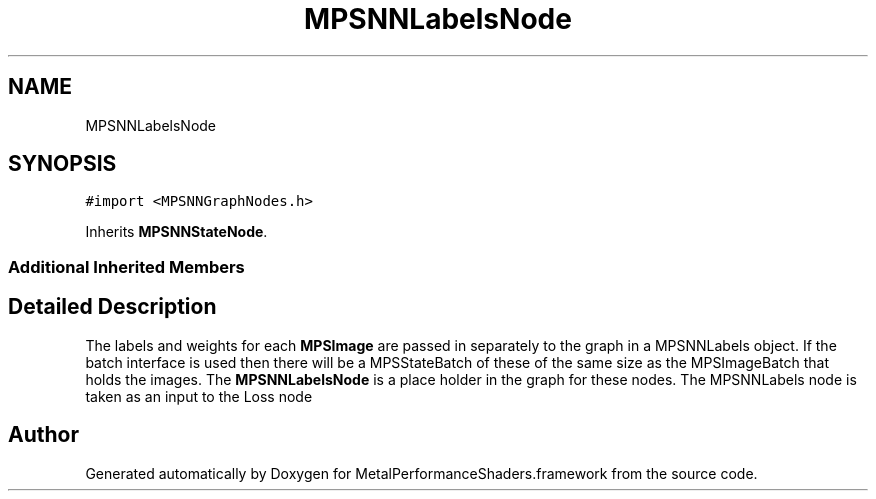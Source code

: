 .TH "MPSNNLabelsNode" 3 "Thu Feb 8 2018" "Version MetalPerformanceShaders-100" "MetalPerformanceShaders.framework" \" -*- nroff -*-
.ad l
.nh
.SH NAME
MPSNNLabelsNode
.SH SYNOPSIS
.br
.PP
.PP
\fC#import <MPSNNGraphNodes\&.h>\fP
.PP
Inherits \fBMPSNNStateNode\fP\&.
.SS "Additional Inherited Members"
.SH "Detailed Description"
.PP 
The labels and weights for each \fBMPSImage\fP are passed in separately to the graph in a MPSNNLabels object\&. If the batch interface is used then there will be a MPSStateBatch of these of the same size as the MPSImageBatch that holds the images\&. The \fBMPSNNLabelsNode\fP is a place holder in the graph for these nodes\&. The MPSNNLabels node is taken as an input to the Loss node 

.SH "Author"
.PP 
Generated automatically by Doxygen for MetalPerformanceShaders\&.framework from the source code\&.
